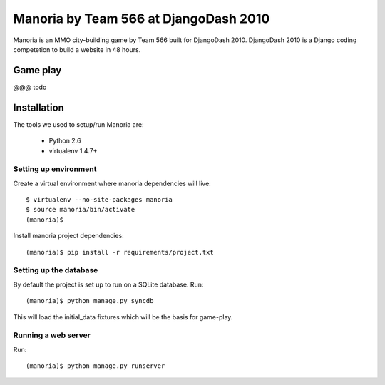 ======================================
Manoria by Team 566 at DjangoDash 2010
======================================

Manoria is an MMO city-building game by Team 566 built for DjangoDash 2010.
DjangoDash 2010 is a Django coding competetion to build a website in 48 hours.

Game play
=========

@@@ todo


Installation
============

The tools we used to setup/run Manoria are:

 * Python 2.6
 * virtualenv 1.4.7+

Setting up environment
----------------------

Create a virtual environment where manoria dependencies will live::

    $ virtualenv --no-site-packages manoria
    $ source manoria/bin/activate
    (manoria)$

Install manoria project dependencies::

    (manoria)$ pip install -r requirements/project.txt

Setting up the database
-----------------------

By default the project is set up to run on a SQLite database. Run::

    (manoria)$ python manage.py syncdb

This will load the initial_data fixtures which will be the basis for game-play.

Running a web server
--------------------

Run::

    (manoria)$ python manage.py runserver
